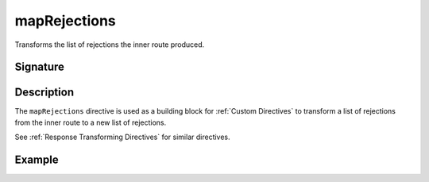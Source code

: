 .. _-mapRejections-:

mapRejections
=============

Transforms the list of rejections the inner route produced.

Signature
---------

.. includecode2:: /../../akka-http-scala/src/main/scala/akka/http/scaladsl/server/directives/BasicDirectives.scala
   :snippet: mapRejections

Description
-----------

The ``mapRejections`` directive is used as a building block for :ref:`Custom Directives` to transform a list
of rejections from the inner route to a new list of rejections.

See :ref:`Response Transforming Directives` for similar directives.

Example
-------

.. includecode2:: ../../../../code/docs/http/scaladsl/server/directives/BasicDirectivesExamplesSpec.scala
   :snippet: mapRejections
